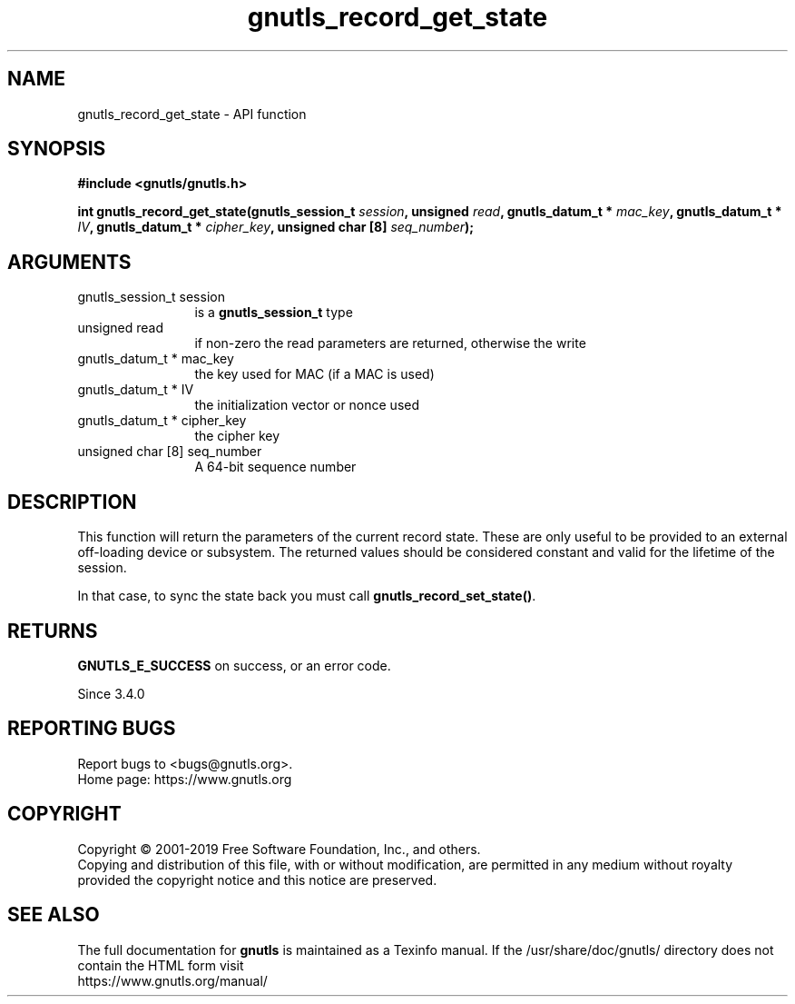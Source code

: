 .\" DO NOT MODIFY THIS FILE!  It was generated by gdoc.
.TH "gnutls_record_get_state" 3 "3.6.7" "gnutls" "gnutls"
.SH NAME
gnutls_record_get_state \- API function
.SH SYNOPSIS
.B #include <gnutls/gnutls.h>
.sp
.BI "int gnutls_record_get_state(gnutls_session_t " session ", unsigned " read ", gnutls_datum_t * " mac_key ", gnutls_datum_t * " IV ", gnutls_datum_t * " cipher_key ", unsigned char [8] " seq_number ");"
.SH ARGUMENTS
.IP "gnutls_session_t session" 12
is a \fBgnutls_session_t\fP type
.IP "unsigned read" 12
if non\-zero the read parameters are returned, otherwise the write
.IP "gnutls_datum_t * mac_key" 12
the key used for MAC (if a MAC is used)
.IP "gnutls_datum_t * IV" 12
the initialization vector or nonce used
.IP "gnutls_datum_t * cipher_key" 12
the cipher key
.IP "unsigned char [8] seq_number" 12
A 64\-bit sequence number
.SH "DESCRIPTION"
This function will return the parameters of the current record state.
These are only useful to be provided to an external off\-loading device
or subsystem. The returned values should be considered constant
and valid for the lifetime of the session.

In that case, to sync the state back you must call \fBgnutls_record_set_state()\fP.
.SH "RETURNS"
\fBGNUTLS_E_SUCCESS\fP on success, or an error code.

Since 3.4.0
.SH "REPORTING BUGS"
Report bugs to <bugs@gnutls.org>.
.br
Home page: https://www.gnutls.org

.SH COPYRIGHT
Copyright \(co 2001-2019 Free Software Foundation, Inc., and others.
.br
Copying and distribution of this file, with or without modification,
are permitted in any medium without royalty provided the copyright
notice and this notice are preserved.
.SH "SEE ALSO"
The full documentation for
.B gnutls
is maintained as a Texinfo manual.
If the /usr/share/doc/gnutls/
directory does not contain the HTML form visit
.B
.IP https://www.gnutls.org/manual/
.PP
